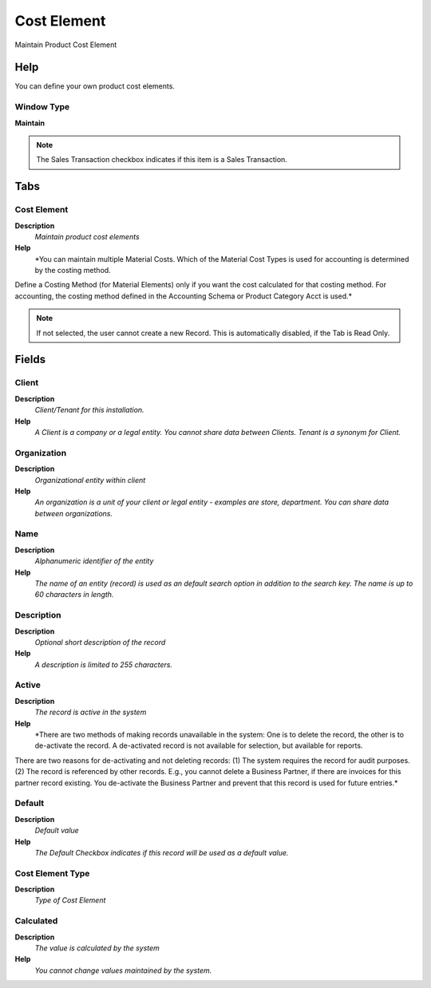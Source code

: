 
.. _window-costelement:

============
Cost Element
============

Maintain Product Cost Element

Help
====
You can define your own product cost elements.

Window Type
-----------
\ **Maintain**\ 

.. note::
    The Sales Transaction checkbox indicates if this item is a Sales Transaction.


Tabs
====

Cost Element
------------
\ **Description**\ 
 \ *Maintain product cost elements*\ 
\ **Help**\ 
 \ *You can maintain multiple Material Costs. Which of the Material Cost Types is used for accounting is determined by the costing method.
Define a Costing Method (for Material Elements) only if you want the cost calculated for that costing method. For accounting, the costing method defined in the Accounting Schema or Product Category Acct is used.*\ 

.. note::
    If not selected, the user cannot create a new Record.  This is automatically disabled, if the Tab is Read Only.

Fields
======

Client
------
\ **Description**\ 
 \ *Client/Tenant for this installation.*\ 
\ **Help**\ 
 \ *A Client is a company or a legal entity. You cannot share data between Clients. Tenant is a synonym for Client.*\ 

Organization
------------
\ **Description**\ 
 \ *Organizational entity within client*\ 
\ **Help**\ 
 \ *An organization is a unit of your client or legal entity - examples are store, department. You can share data between organizations.*\ 

Name
----
\ **Description**\ 
 \ *Alphanumeric identifier of the entity*\ 
\ **Help**\ 
 \ *The name of an entity (record) is used as an default search option in addition to the search key. The name is up to 60 characters in length.*\ 

Description
-----------
\ **Description**\ 
 \ *Optional short description of the record*\ 
\ **Help**\ 
 \ *A description is limited to 255 characters.*\ 

Active
------
\ **Description**\ 
 \ *The record is active in the system*\ 
\ **Help**\ 
 \ *There are two methods of making records unavailable in the system: One is to delete the record, the other is to de-activate the record. A de-activated record is not available for selection, but available for reports.
There are two reasons for de-activating and not deleting records:
(1) The system requires the record for audit purposes.
(2) The record is referenced by other records. E.g., you cannot delete a Business Partner, if there are invoices for this partner record existing. You de-activate the Business Partner and prevent that this record is used for future entries.*\ 

Default
-------
\ **Description**\ 
 \ *Default value*\ 
\ **Help**\ 
 \ *The Default Checkbox indicates if this record will be used as a default value.*\ 

Cost Element Type
-----------------
\ **Description**\ 
 \ *Type of Cost Element*\ 

Calculated
----------
\ **Description**\ 
 \ *The value is calculated by the system*\ 
\ **Help**\ 
 \ *You cannot change values maintained by the system.*\ 
